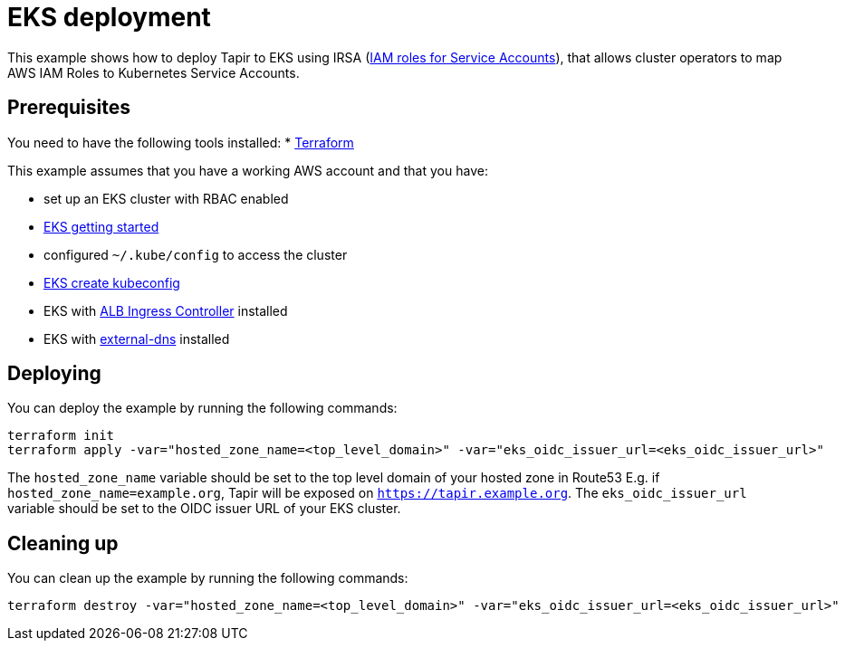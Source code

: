 = EKS deployment

This example shows how to deploy Tapir to EKS using IRSA (https://docs.aws.amazon.com/eks/latest/userguide/iam-roles-for-service-accounts.html[IAM roles for Service Accounts]), that allows cluster operators to map AWS IAM Roles to Kubernetes Service Accounts.

== Prerequisites

You need to have the following tools installed:
* https://www.terraform.io/downloads.html[Terraform]

This example assumes that you have a working AWS account and that you have:

* set up an EKS cluster with RBAC enabled
  * https://docs.aws.amazon.com/eks/latest/userguide/getting-started.html[EKS getting started]
* configured `~/.kube/config` to access the cluster
  * https://docs.aws.amazon.com/eks/latest/userguide/create-kubeconfig.html[EKS create kubeconfig]
* EKS with https://docs.aws.amazon.com/eks/latest/userguide/alb-ingress.html[ALB Ingress Controller] installed
* EKS with https://github.com/kubernetes-sigs/external-dns/blob/master/docs/tutorials/aws.md[external-dns] installed

== Deploying

You can deploy the example by running the following commands:

[source,bash]
----
terraform init
terraform apply -var="hosted_zone_name=<top_level_domain>" -var="eks_oidc_issuer_url=<eks_oidc_issuer_url>"
----

[INFO]
====
The `hosted_zone_name` variable should be set to the top level domain of your hosted zone in Route53 E.g. if `hosted_zone_name=example.org`, Tapir will be exposed on `https://tapir.example.org`. The `eks_oidc_issuer_url` variable should be set to the OIDC issuer URL of your EKS cluster.
====

== Cleaning up

You can clean up the example by running the following commands:

[source,bash]
----
terraform destroy -var="hosted_zone_name=<top_level_domain>" -var="eks_oidc_issuer_url=<eks_oidc_issuer_url>"
----

